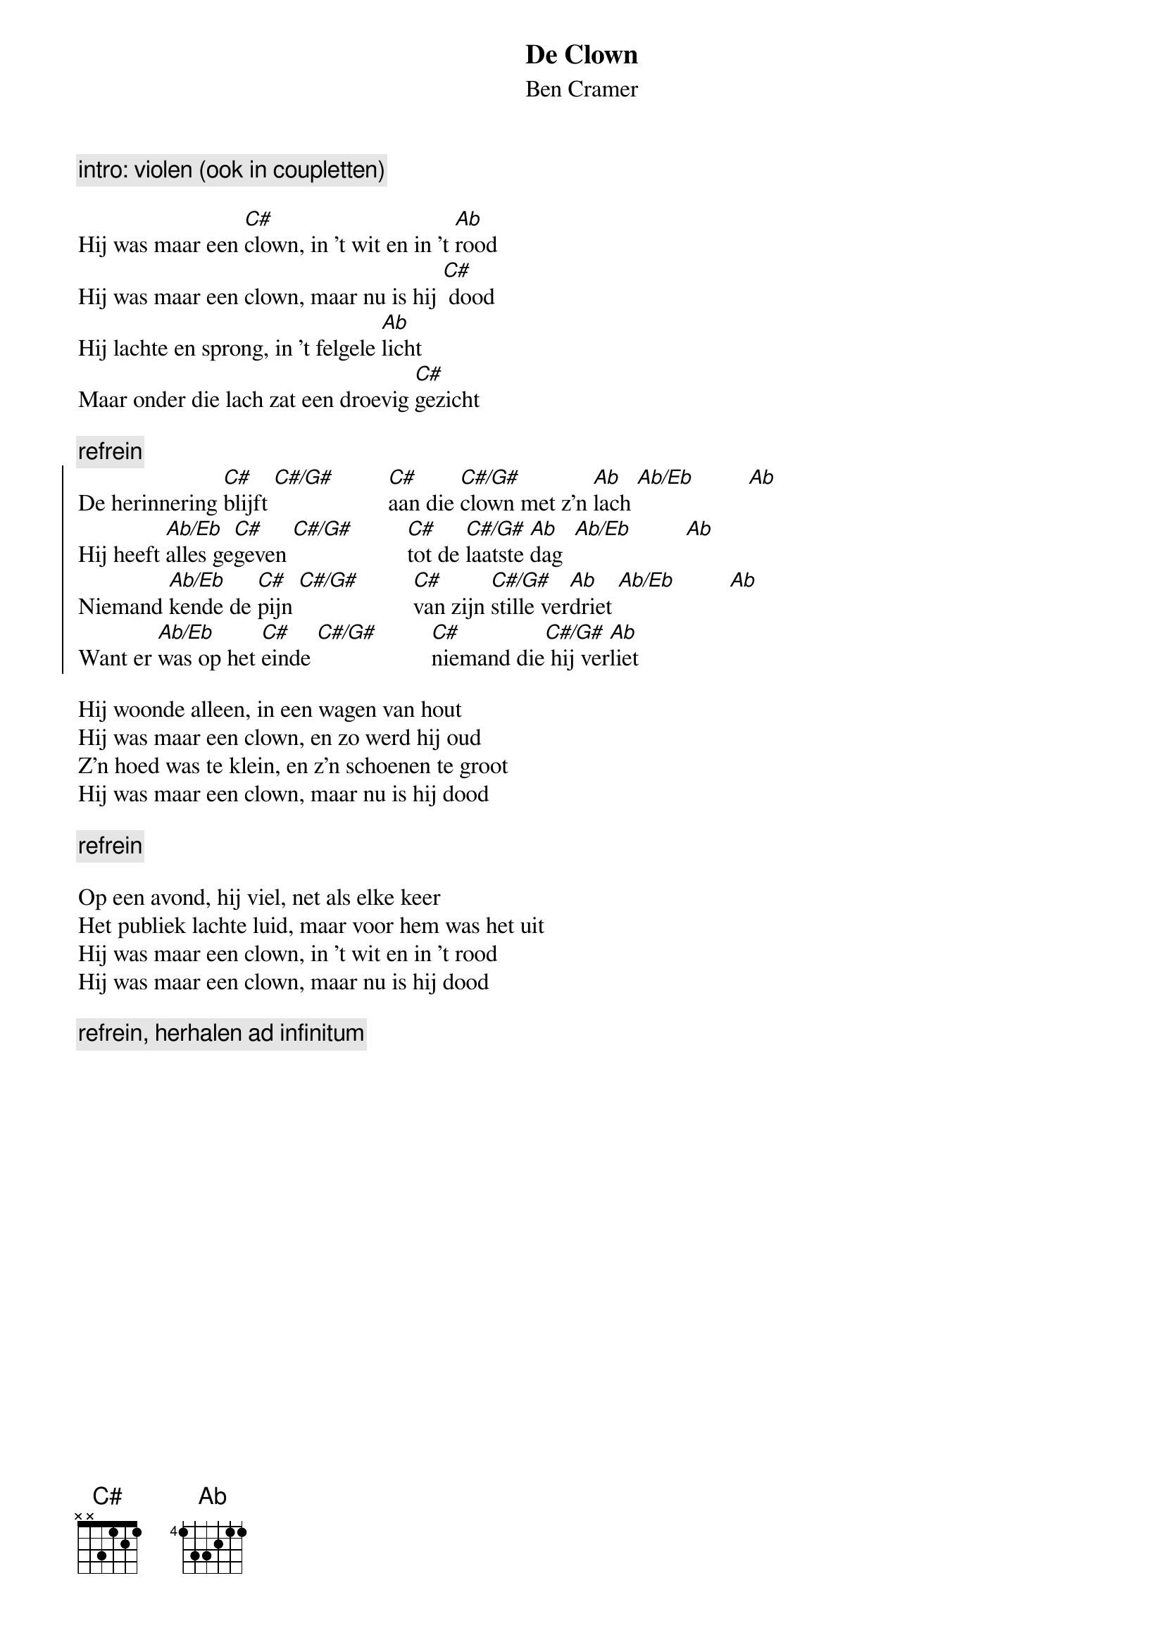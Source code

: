 {t:De Clown}
{st:Ben Cramer}

{c:intro: violen (ook in coupletten)}
#[C# f c# g# - f# c# g# - f c# g# - f c# g#]                                                [Ab d# c g# - f# c g# - f c g# - d# c g#]
#[Ab d# c g# - f# c g# - f c g# - d# c g#]                                                [C# f c# g# - f# c# g# - f c# g# - f] 

Hij was maar een [C#]clown, in 't wit en in 't [Ab]rood
Hij was maar een clown, maar nu is hij [C#] dood
Hij lachte en sprong, in 't felgele [Ab]licht
Maar onder die lach zat een droevig [C#]gezicht

{c:refrein}
{start_of_chorus}
De herinnering [C#]blijft [C#/G#]         [C#]aan die [C#/G#]clown met z'n [Ab]lach [Ab/Eb]         [Ab]
Hij heeft [Ab/Eb]alles ge[C#]geven [C#/G#]         [C#]tot de [C#/G#]laatste [Ab]dag  [Ab/Eb]         [Ab]
Niemand [Ab/Eb]kende de [C#]pijn [C#/G#]         [C#]van zijn [C#/G#]stille ver[Ab]driet [Ab/Eb]         [Ab]
Want er [Ab/Eb]was op het [C#]einde [C#/G#]         [C#]niemand die[C#/G#] hij ver[Ab]liet
{end_of_chorus}

Hij woonde alleen, in een wagen van hout
Hij was maar een clown, en zo werd hij oud
Z'n hoed was te klein, en z'n schoenen te groot
Hij was maar een clown, maar nu is hij dood

{c:refrein}

Op een avond, hij viel, net als elke keer
Het publiek lachte luid, maar voor hem was het uit
Hij was maar een clown, in 't wit en in 't rood
Hij was maar een clown, maar nu is hij dood

{c:refrein, herhalen ad infinitum}
